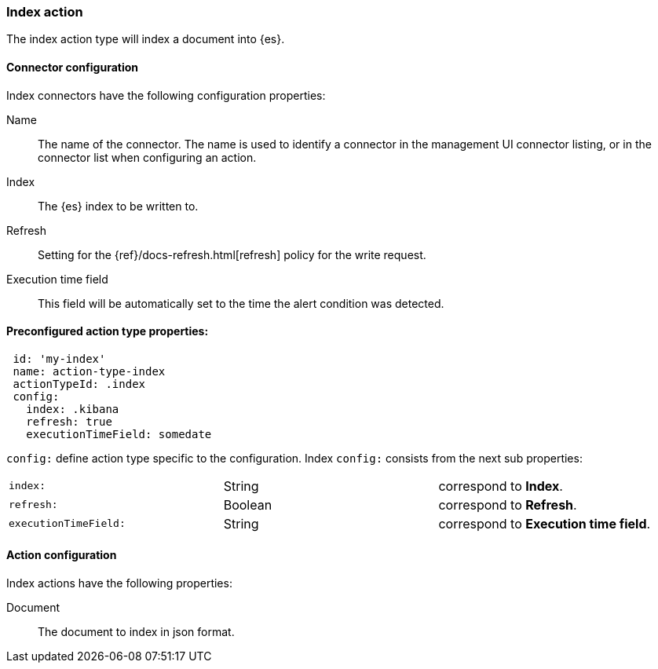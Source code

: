 [role="xpack"]
[[index-action-type]]
=== Index action

The index action type will index a document into {es}.

[float]
[[index-connector-configuration]]
==== Connector configuration

Index connectors have the following configuration properties:

Name::      The name of the connector. The name is used to identify a  connector in the management UI connector listing, or in the connector list when configuring an action.
Index::     The {es} index to be written to.
Refresh::   Setting for the {ref}/docs-refresh.html[refresh] policy for the write request.
Execution time field::  This field will be automatically set to the time the alert condition was detected.

[float]
[[Preconfigured-index-configuration]]
==== Preconfigured action type properties: 

[source,text]
--
 id: 'my-index'
 name: action-type-index
 actionTypeId: .index
 config:
   index: .kibana
   refresh: true
   executionTimeField: somedate
--

`config:` define action type specific to the configuration. Index `config:` consists from the next sub properties:

[cols="3*<"]
|=====

|`index:`
 | String
 | correspond to *Index*.
|`refresh:`
 | Boolean
 | correspond to *Refresh*.
|`executionTimeField:`
 | String
 | correspond to *Execution time field*.

|=====


[float]
[[index-action-configuration]]
==== Action configuration

Index actions have the following properties:

Document::  The document to index in json format.
